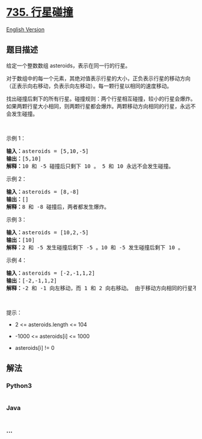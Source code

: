 * [[https://leetcode-cn.com/problems/asteroid-collision][735. 行星碰撞]]
  :PROPERTIES:
  :CUSTOM_ID: 行星碰撞
  :END:
[[./solution/0700-0799/0735.Asteroid Collision/README_EN.org][English
Version]]

** 题目描述
   :PROPERTIES:
   :CUSTOM_ID: 题目描述
   :END:

#+begin_html
  <!-- 这里写题目描述 -->
#+end_html

#+begin_html
  <p>
#+end_html

给定一个整数数组 asteroids，表示在同一行的行星。

#+begin_html
  </p>
#+end_html

#+begin_html
  <p>
#+end_html

对于数组中的每一个元素，其绝对值表示行星的大小，正负表示行星的移动方向（正表示向右移动，负表示向左移动）。每一颗行星以相同的速度移动。

#+begin_html
  </p>
#+end_html

#+begin_html
  <p>
#+end_html

找出碰撞后剩下的所有行星。碰撞规则：两个行星相互碰撞，较小的行星会爆炸。如果两颗行星大小相同，则两颗行星都会爆炸。两颗移动方向相同的行星，永远不会发生碰撞。

#+begin_html
  </p>
#+end_html

#+begin_html
  <p>
#+end_html

 

#+begin_html
  </p>
#+end_html

#+begin_html
  <p>
#+end_html

示例 1：

#+begin_html
  </p>
#+end_html

#+begin_html
  <pre>
  <strong>输入：</strong>asteroids = [5,10,-5]
  <strong>输出：</strong>[5,10]
  <b>解释：</b>10 和 -5 碰撞后只剩下 10 。 5 和 10 永远不会发生碰撞。</pre>
#+end_html

#+begin_html
  <p>
#+end_html

示例 2：

#+begin_html
  </p>
#+end_html

#+begin_html
  <pre>
  <strong>输入：</strong>asteroids = [8,-8]
  <strong>输出：</strong>[]
  <b>解释：</b>8 和 -8 碰撞后，两者都发生爆炸。</pre>
#+end_html

#+begin_html
  <p>
#+end_html

示例 3：

#+begin_html
  </p>
#+end_html

#+begin_html
  <pre>
  <strong>输入：</strong>asteroids = [10,2,-5]
  <strong>输出：</strong>[10]
  <b>解释：</b>2 和 -5 发生碰撞后剩下 -5 。10 和 -5 发生碰撞后剩下 10 。</pre>
#+end_html

#+begin_html
  <p>
#+end_html

示例 4：

#+begin_html
  </p>
#+end_html

#+begin_html
  <pre>
  <strong>输入：</strong>asteroids = [-2,-1,1,2]
  <strong>输出：</strong>[-2,-1,1,2]
  <b>解释</b><strong>：</strong>-2 和 -1 向左移动，而 1 和 2 向右移动。 由于移动方向相同的行星不会发生碰撞，所以最终没有行星发生碰撞。 </pre>
#+end_html

#+begin_html
  <p>
#+end_html

 

#+begin_html
  </p>
#+end_html

#+begin_html
  <p>
#+end_html

提示：

#+begin_html
  </p>
#+end_html

#+begin_html
  <ul>
#+end_html

#+begin_html
  <li>
#+end_html

2 <= asteroids.length <= 104

#+begin_html
  </li>
#+end_html

#+begin_html
  <li>
#+end_html

-1000 <= asteroids[i] <= 1000

#+begin_html
  </li>
#+end_html

#+begin_html
  <li>
#+end_html

asteroids[i] != 0

#+begin_html
  </li>
#+end_html

#+begin_html
  </ul>
#+end_html

** 解法
   :PROPERTIES:
   :CUSTOM_ID: 解法
   :END:

#+begin_html
  <!-- 这里可写通用的实现逻辑 -->
#+end_html

#+begin_html
  <!-- tabs:start -->
#+end_html

*** *Python3*
    :PROPERTIES:
    :CUSTOM_ID: python3
    :END:

#+begin_html
  <!-- 这里可写当前语言的特殊实现逻辑 -->
#+end_html

#+begin_src python
#+end_src

*** *Java*
    :PROPERTIES:
    :CUSTOM_ID: java
    :END:

#+begin_html
  <!-- 这里可写当前语言的特殊实现逻辑 -->
#+end_html

#+begin_src java
#+end_src

*** *...*
    :PROPERTIES:
    :CUSTOM_ID: section
    :END:
#+begin_example
#+end_example

#+begin_html
  <!-- tabs:end -->
#+end_html

